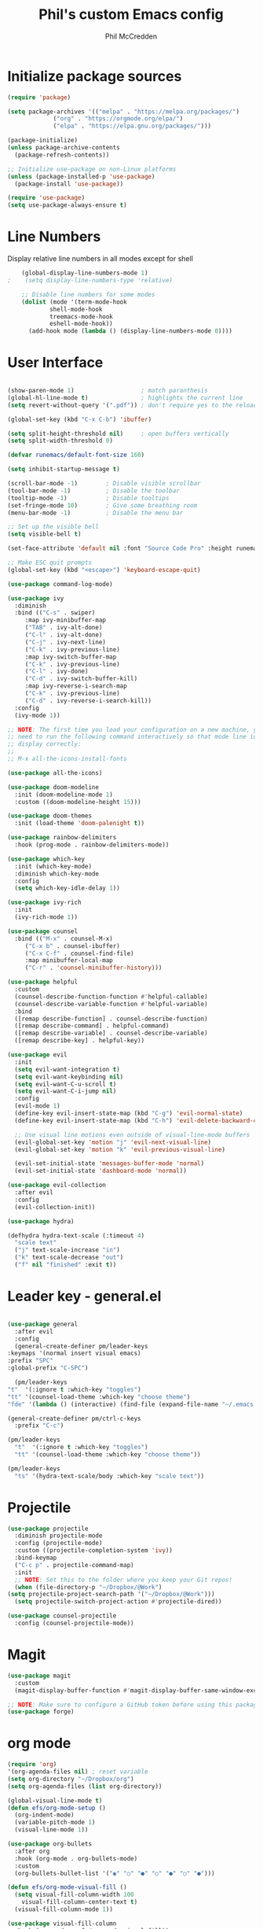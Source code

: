 #+Title: Phil's custom Emacs config
#+Author: Phil McCredden

* Initialize package sources
  #+begin_src emacs-lisp
    (require 'package)

    (setq package-archives '(("melpa" . "https://melpa.org/packages/")
			     ("org" . "https://orgmode.org/elpa/")
			     ("elpa" . "https://elpa.gnu.org/packages/")))

    (package-initialize)
    (unless package-archive-contents
      (package-refresh-contents))

    ;; Initialize use-package on non-Linux platforms
    (unless (package-installed-p 'use-package)
      (package-install 'use-package))

    (require 'use-package)
    (setq use-package-always-ensure t)
  #+end_src
* Line Numbers
  Display relative line numbers in all modes except for shell
  #+begin_src emacs-lisp
    (global-display-line-numbers-mode 1)
;    (setq display-line-numbers-type 'relative)

    ;; Disable line numbers for some modes
    (dolist (mode '(term-mode-hook
		    shell-mode-hook
		    treemacs-mode-hook
		    eshell-mode-hook))
      (add-hook mode (lambda () (display-line-numbers-mode 0))))
  #+end_src
* User Interface
  #+begin_src emacs-lisp

    (show-paren-mode 1)                   ; match paranthesis
    (global-hl-line-mode t)               ; highlights the current line
    (setq revert-without-query '(".pdf")) ; don't require yes to the reload of pdf

    (global-set-key (kbd "C-x C-b") 'ibuffer)

    (setq split-height-threshold nil)     ; open buffers vertically
    (setq split-width-threshold 0)

    (defvar runemacs/default-font-size 160)

    (setq inhibit-startup-message t)

    (scroll-bar-mode -1)        ; Disable visible scrollbar
    (tool-bar-mode -1)          ; Disable the toolbar
    (tooltip-mode -1)           ; Disable tooltips
    (set-fringe-mode 10)        ; Give some breathing room
    (menu-bar-mode -1)          ; Disable the menu bar

    ;; Set up the visible bell
    (setq visible-bell t)

    (set-face-attribute 'default nil :font "Source Code Pro" :height runemacs/default-font-size)

    ;; Make ESC quit prompts
    (global-set-key (kbd "<escape>") 'keyboard-escape-quit)

    (use-package command-log-mode)

    (use-package ivy
      :diminish
      :bind (("C-s" . swiper)
	     :map ivy-minibuffer-map
	     ("TAB" . ivy-alt-done)
	     ("C-l" . ivy-alt-done)
	     ("C-j" . ivy-next-line)
	     ("C-k" . ivy-previous-line)
	     :map ivy-switch-buffer-map
	     ("C-k" . ivy-previous-line)
	     ("C-l" . ivy-done)
	     ("C-d" . ivy-switch-buffer-kill)
	     :map ivy-reverse-i-search-map
	     ("C-k" . ivy-previous-line)
	     ("C-d" . ivy-reverse-i-search-kill))
      :config
      (ivy-mode 1))

    ;; NOTE: The first time you load your configuration on a new machine, you'll
    ;; need to run the following command interactively so that mode line icons
    ;; display correctly:
    ;;
    ;; M-x all-the-icons-install-fonts

    (use-package all-the-icons)

    (use-package doom-modeline
      :init (doom-modeline-mode 1)
      :custom ((doom-modeline-height 15)))

    (use-package doom-themes
      :init (load-theme 'doom-palenight t))

    (use-package rainbow-delimiters
      :hook (prog-mode . rainbow-delimiters-mode))

    (use-package which-key
      :init (which-key-mode)
      :diminish which-key-mode
      :config
      (setq which-key-idle-delay 1))

    (use-package ivy-rich
      :init
      (ivy-rich-mode 1))

    (use-package counsel
      :bind (("M-x" . counsel-M-x)
	     ("C-x b" . counsel-ibuffer)
	     ("C-x C-f" . counsel-find-file)
	     :map minibuffer-local-map
	     ("C-r" . 'counsel-minibuffer-history)))

    (use-package helpful
      :custom
      (counsel-describe-function-function #'helpful-callable)
      (counsel-describe-variable-function #'helpful-variable)
      :bind
      ([remap describe-function] . counsel-describe-function)
      ([remap describe-command] . helpful-command)
      ([remap describe-variable] . counsel-describe-variable)
      ([remap describe-key] . helpful-key))

    (use-package evil
      :init
      (setq evil-want-integration t)
      (setq evil-want-keybinding nil)
      (setq evil-want-C-u-scroll t)
      (setq evil-want-C-i-jump nil)
      :config
      (evil-mode 1)
      (define-key evil-insert-state-map (kbd "C-g") 'evil-normal-state)
      (define-key evil-insert-state-map (kbd "C-h") 'evil-delete-backward-char-and-join)

      ;; Use visual line motions even outside of visual-line-mode buffers
      (evil-global-set-key 'motion "j" 'evil-next-visual-line)
      (evil-global-set-key 'motion "k" 'evil-previous-visual-line)

      (evil-set-initial-state 'messages-buffer-mode 'normal)
      (evil-set-initial-state 'dashboard-mode 'normal))

    (use-package evil-collection
      :after evil
      :config
      (evil-collection-init))

    (use-package hydra)

    (defhydra hydra-text-scale (:timeout 4)
      "scale text"
      ("j" text-scale-increase "in")
      ("k" text-scale-decrease "out")
      ("f" nil "finished" :exit t))

  #+end_src
* Leader key - general.el
  #+begin_src emacs-lisp

    (use-package general
      :after evil
      :config
      (general-create-definer pm/leader-keys
	:keymaps '(normal insert visual emacs)
	:prefix "SPC"
	:global-prefix "C-SPC")

      (pm/leader-keys
	"t"  '(:ignore t :which-key "toggles")
	"tt" '(counsel-load-theme :which-key "choose theme")
	"fde" '(lambda () (interactive) (find-file (expand-file-name "~/.emacs.d/config.org")))))

    (general-create-definer pm/ctrl-c-keys
      :prefix "C-c")

    (pm/leader-keys
      "t"  '(:ignore t :which-key "toggles")
      "tt" '(counsel-load-theme :which-key "choose theme"))

    (pm/leader-keys
      "ts" '(hydra-text-scale/body :which-key "scale text"))

  #+end_src
  
* Projectile
  #+begin_src emacs-lisp
    (use-package projectile
      :diminish projectile-mode
      :config (projectile-mode)
      :custom ((projectile-completion-system 'ivy))
      :bind-keymap
      ("C-c p" . projectile-command-map)
      :init
      ;; NOTE: Set this to the folder where you keep your Git repos!
      (when (file-directory-p "~/Dropbox/@Work")
	(setq projectile-project-search-path '("~/Dropbox/@Work")))
      (setq projectile-switch-project-action #'projectile-dired))

    (use-package counsel-projectile
      :config (counsel-projectile-mode))

  #+end_src

* Magit
  #+begin_src emacs-lisp
    (use-package magit
      :custom
      (magit-display-buffer-function #'magit-display-buffer-same-window-except-diff-v1))

    ;; NOTE: Make sure to configure a GitHub token before using this package!
    (use-package forge)

  #+end_src
* org mode
  #+begin_src emacs-lisp
    (require 'org)
    '(org-agenda-files nil) ; reset variable
    (setq org-directory "~/Dropbox/org")
    (setq org-agenda-files (list org-directory))

    (global-visual-line-mode t)
    (defun efs/org-mode-setup ()
      (org-indent-mode)
      (variable-pitch-mode 1)
      (visual-line-mode 1))

    (use-package org-bullets
      :after org
      :hook (org-mode . org-bullets-mode)
      :custom
      (org-bullets-bullet-list '("◉" "○" "●" "○" "●" "○" "●")))

    (defun efs/org-mode-visual-fill ()
      (setq visual-fill-column-width 100
	    visual-fill-column-center-text t)
      (visual-fill-column-mode 1))

    (use-package visual-fill-column
      :hook (org-mode . efs/org-mode-visual-fill))
    (defun efs/org-mode-setup ()
      (org-indent-mode)
      (variable-pitch-mode 1)
      (visual-line-mode 1))

					    ; Startup with content in folder state
    (setq org-startup-folded t)

					    ; Todo Keywords
    (setq org-todo-keywords
	  (quote
	   ((sequence "TODO" "ACTIVE" "HOLD" "WAITING" "|" "DONE" "CANCELED"))))

    (setq org-todo-keyword-faces
	  '(("TODO" . (:foreground "green" :weight bold))
	    ("ACTIVE" . (:foreground "blue" :weight bold))
	    ("HOLD" . (:foreground "orange" :weight bold))
	    ("WAITING" . (:foreground "red" :weight bold))
	    ("DONE" . (:foreground "cyan" :weight bold))
	    ("CANCELED" . (:foreground "gray" :weight bold))))

					    ; google like searching for org files
    (setq org-agenda-search-view-always-boolean t) 

					    ; Clean up extra export files
    (setq org-latex-logfiles-extensions (quote ("lof" "lot" "tex~" "aux" "idx" "log" "out" "toc" "nav" "snm" "vrb" "dvi" "fdb_latexmk" "blg" "brf" "fls" "entoc" "ps" "spl" "bbl")))
  #+end_src
* Org Projects
  Projects are headings with the :project: tag, so we generally don't want that tag inherited, except when we display unscheduled tasks that don't belong to any projects.
  #+begin_src emacs-lisp
   (setq org-tags-exclude-from-inheritance '("project"))
 #+end_src
* Org Capture
  Org capture templates
  #+begin_src emacs-lisp
    (setq org-capture-templates
	  '(("t" "Work Todo" entry (file "~/Dropbox/org/work.org")
	     "* TODO %?\n%U" :empty-lines 1)
	    ("t" "Emacs Config Todo" entry (file "~/Dropbox/org/emacs.org")
	     "* TODO %?\n%U" :empty-lines 1)
	    ("T" "Todo with Clipboard" entry (file "~/Work/Org/Refile.org")
	     "* TODO %?\n%U\n   %c" :empty-lines 1)
	    ("n" "Note" entry (file "~/Work/Org/Refile.org")
	     "* NOTE %?\n%U" :empty-lines 1)
	    ("N" "Note with Clipboard" entry (file "~/Work/Org/Refile.org")
	     "* NOTE %?\n%U\n   %c" :empty-lines 1)
	    ("e" "Event" entry (file+headline "~/Work/Org/Events.org" "Transient")
	     "* EVENT %?\n%U" :empty-lines 1)
	    ("E" "Event With Clipboard" entry (file+headline "~/Work/Org/Events.org" "Transient")
	     "* EVENT %?\n%U\n   %c" :empty-lines 1))
	  )

  #+end_src
* Switch Window
  #+begin_src emacs-lisp
    ;; easy window switchingo
    (use-package switch-window
      :ensure t
      :bind
      ;; default C-x o is other-window
      ;; default C-x C-o is delete-blank-lines
      (("C-x o" . switch-window)
       ("C-x C-o" . switch-window))
      :config
      (setq switch-window-multiple-frames t)
      (setq switch-window-shortcut-style 'qwerty)
      ;; when Emacs is run as client, the first shortcut does not appear
      ;; "x" acts as a dummy; remove first entry if not running server
      (setq switch-window-qwerty-shortcuts '("x" "a" "s" "d" "f" "j" "k" "l" ";" "w" "e" "r" "u" "i" "o" "q" "t" "y" "p"))
      (setq switch-window-increase 3))
  #+end_src
  
* Code Blocks
  #+begin_src emacs-lisp

    ;; This is needed as of Org 9.2
    (require 'org-tempo)

    (add-to-list 'org-structure-template-alist '("sh" . "src sh"))
    (add-to-list 'org-structure-template-alist '("el" . "src emacs-lisp"))
    (add-to-list 'org-structure-template-alist '("py" . "src python"))
    (add-to-list 'org-structure-template-alist '("yaml" . "src yaml"))
    (add-to-list 'org-structure-template-alist '("json" . "src json"))
    (add-to-list 'org-structure-template-alist '("la" . "src latex"))

    (setq org-src-fontify-natively t)

    (org-babel-do-load-languages
     'org-babel-load-languages
     '((emacs-lisp . t)
       (python . t)))
  #+end_src

* Pdf tools
  #+begin_src elisp

    ;;; Install epdfinfo via 'brew install pdf-tools --HEAD' and then install the
    ;;; pdf-tools elisp via the use-package below. To upgrade the epdfinfo
    ;;; server, just do 'brew upgrade pdf-tools' prior to upgrading to newest
    ;;; pdf-tools package using Emacs package system. If things get messed
    ;;; up, just do 'brew uninstall pdf-tools', wipe out the elpa
    ;;; pdf-tools package and reinstall both as at the start.

					    ;(use-package pdf-tools
					    ; 	:ensure t
					    ;	:config
					    ;	(custom-set-variables
					    ;	  '(pdf-tools-handle-upgrades nil)) ; Use brew upgrade pdf-tools instead.
					    ;   (setq pdf-info-epdfinfo-program "/usr/local/bin/epdfinfo"))
					    ;(pdf-tools-install)

					    ;(use-package org-pdftools
					    ;  :hook (org-mode . org-pdftools-setup-link))

					    ; open pdf in pdftools 
    (add-to-list 'org-file-apps '("\\.pdf\\'" . emacs))

  #+end_src
  
* Elfeed
  #+begin_src elisp

    (use-package elfeed
      :commands elfeed
      :config
      (setq elfeed-feeds
	    '("https://nullprogram.com/feed/"
	      "https://ambrevar.xyz/atom.xml"
	      "https://valdyas.org/fading/feed/"
	      "https://www.reddit.com/r/emacs/.rss")))

    (global-set-key (kbd "C-x w") 'elfeed)

  #+end_src

* Beamer

  #+begin_src emacs-lisp
    (require 'ox-latex)
    (add-to-list 'org-latex-classes
		 '("beamer"
		   "\\documentclass\[presentation\]\{beamer\}"
		   ("\\section\{%s\}" . "\\section*\{%s\}")
		   ("\\subsection\{%s\}" . "\\subsection*\{%s\}")
		   ("\\subsubsection\{%s\}" . "\\subsubsection*\{%s\}")))
  #+end_src

* Spelling
  Need to install aspell - on a mac "brew install aspell"
  
  #+begin_src emacs-lisp
    (setq ispell-program-name "/usr/local/bin/aspell")
					    ; for org mode
    (add-hook 'org-mode-hook 'flyspell-mode)
					    ; comments in programming mode
    (add-hook 'prog-mode-hook 'flyspell-prog-mode)
  #+end_src

* Backup config
  #+begin_src emacs-lisp
					    ; location to place backups
    (setq backup-directory-alist `(("." . "~/Dropbox/emacs/backups")))

    (setq delete-old-versions t
	  kept-new-versions 6
	  kept-old-versions 2
	  version-control t)
  #+end_src

* Helm
  #+begin_src emacs-lisp
    (use-package helm)
    (helm-mode)
    (use-package helm-org)
    (use-package helm-org-rifle)
					    ;  :config
					    ;  (global-set-key (kbd "C-c C-w") #'helm-org-rifle-org-directory))
					    ;  (global-set-key (kbd "C-c C-w") #'helm-org-rifle--refile))
					    ;  (global-set-key (kbd "C-c C-w") #'helm-org-rifle-org-directory)

    (pm/leader-keys
      "d" 'helm-org-rifle-org-directory)

  #+end_src

* Deft 
  #+begin_src emacs-lisp
    (require 'deft)
    (setq deft-extensions '("org"))
    (setq deft-directory "~/Dropbox/org")
    (setq deft-default-extension "org")
    (setq deft-text-mode 'org-mode)
    (setq deft-use-filename-as-title nil)
    (setq deft-use-filter-string-for-filename t)
    (setq deft-auto-save-interval 0)
    (setq deft-recursive t)
    (global-set-key (kbd "C-c d") 'deft-find-file)
    (global-set-key (kbd "C-c D") 'deft)
  #+end_src

* Doc View
  Set the docview to auto size for width of pdf
  #+begin_src emacs-lisp
    (defadvice doc-view-display (after fit-width activate)
      (doc-view-fit-width-to-window))
  #+end_src

* irc
  IRC client for emacs
  M-x erc
  #+begin_src emacs-lisp
    ;; Set our nickname & real-name as constant variables
    (setq
     erc-nick "ltgimlet"     ; Our IRC nick
     erc-user-full-name "ltgimlet") ; Our /whois name

    ;; Define a function to connect to a server
    (defun some-serv ()
      (lambda ()
	(interactive)
	(erc :server "freenode.com"
	     :port   "6667")))

    ;; Or assign it to a keybinding
    ;; This example is also using erc's TLS capabilities:
    (global-set-key "\C-cen"
		    (lambda ()
		      (interactive)
		      (erc-tls :server "server2.example.com"
			       :port   "6697")))
  #+end_src

* Abbrev
  Set up abbrevs to sync in "~/dropbox/common"

  If you don't want the abrrev to expand then use "C-q"
  define-global-abbrev is for global abbrev
  define-mode-abbrev is to define it for the mode your current buffer is in

  If you want a multi-line abbrev then select the text with your mouse in insert-mode and then C-u 0 C-x al (local mode or ag (global mode)
  #+begin_src emacs-lisp
    (setq abbrev-file-name "~/dropbox/common/abbrev_defs")
    (setq save-abbrevs 'silent) ; save abbrevs when files save
    (setq-default abbrev-mode t)
  #+end_src
